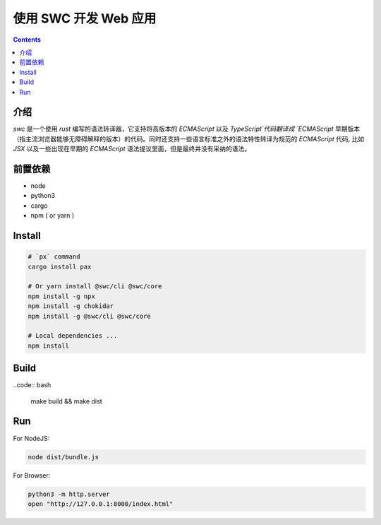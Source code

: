 使用 SWC 开发 Web 应用
=========================

.. contents::

介绍
----------

`swc` 是一个使用 `rust` 编写的语法转译器，它支持将高版本的 `ECMAScript` 以及 `TypeScript`代码翻译成 `ECMAScript` 早期版本（指主流浏览器能够无障碍解释的版本）的代码。同时还支持一些语言标准之外的语法特性转译为规范的 `ECMAScript` 代码, 比如 `JSX` 以及一些出现在早期的 `ECMAScript` 语法提议里面，但是最终并没有采纳的语法。


.. NOTE:
    
    当前这个项目还处于比较早期的阶段，可能不太适合生产环境。


前置依赖
----------

*   node
*   python3
*   cargo
*   npm ( or yarn )


Install
-----------

.. code:: bash
    
    # `px` command
    cargo install pax

    # Or yarn install @swc/cli @swc/core
    npm install -g npx
    npm install -g chokidar
    npm install -g @swc/cli @swc/core

    # Local dependencies ...
    npm install


Build
---------

..code:: bash
    
    make build && make dist


Run
---------

For NodeJS:

.. code:: bash
    
    node dist/bundle.js


For Browser:

.. code:: bash
    
    python3 -m http.server
    open "http://127.0.0.1:8000/index.html"

